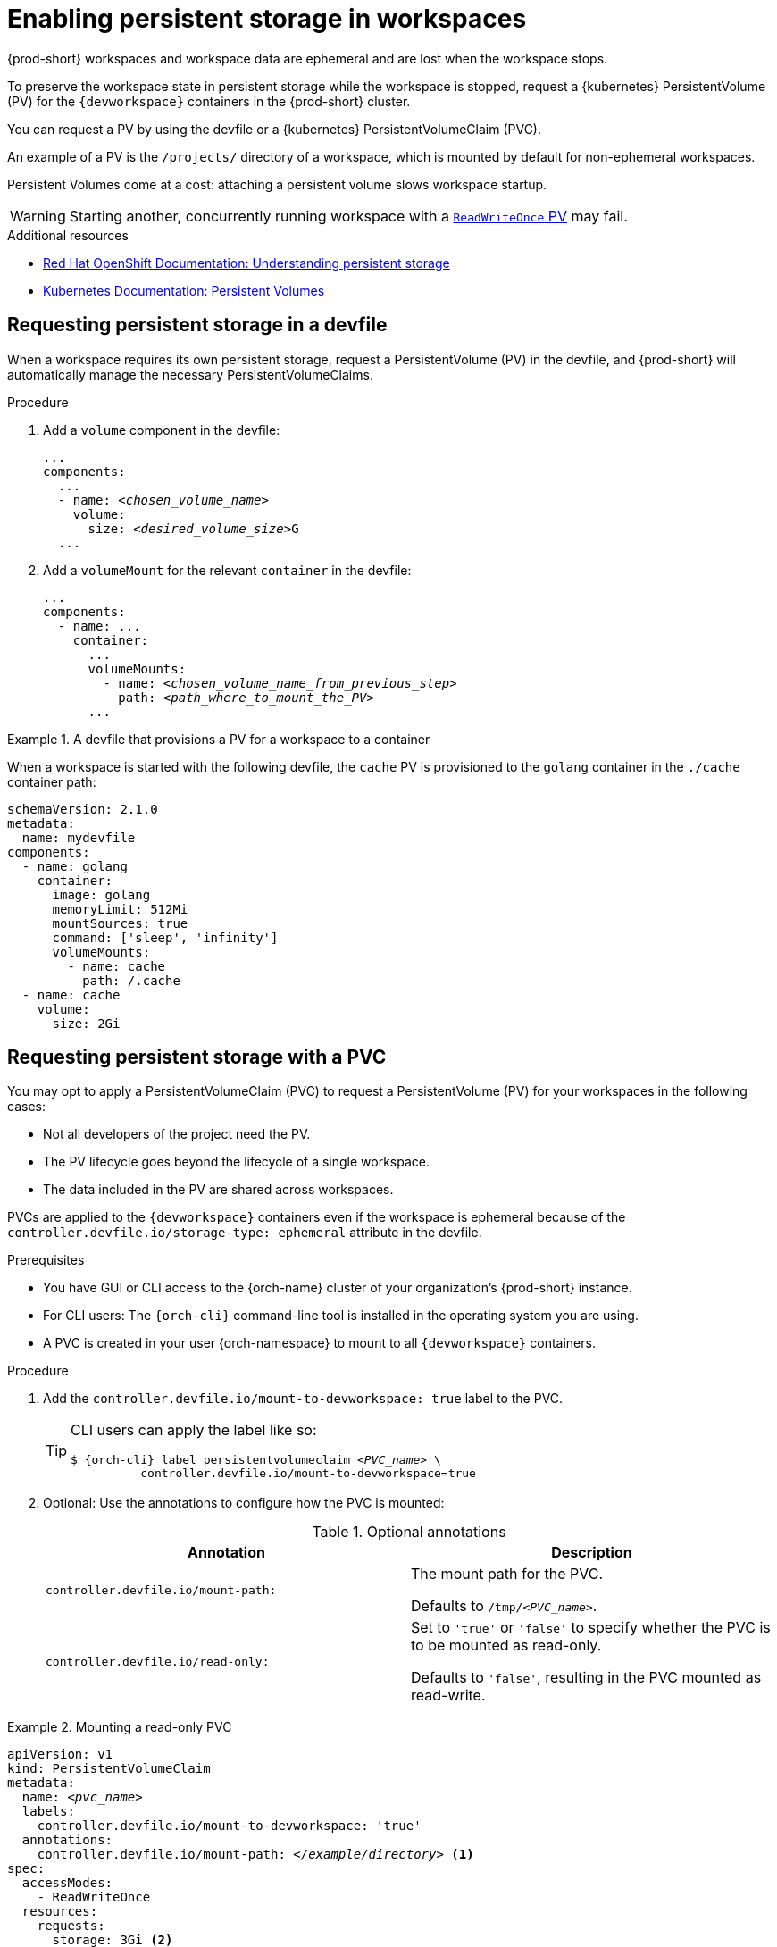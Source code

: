 :navtitle: Enabling persistent storage in workspaces
:keywords: user-guide, configuring, user, volumes, persistent, volume, claim, mounting, mount
:page-aliases:

[id="enabling-persistent-storage-in-workspaces_{context}"]
= Enabling persistent storage in workspaces

{prod-short} workspaces and workspace data are ephemeral and are lost when the workspace stops.

To preserve the workspace state in persistent storage while the workspace is stopped, request a {kubernetes} PersistentVolume (PV) for the `{devworkspace}` containers in the {prod-short} cluster.

You can request a PV by using the devfile or a {kubernetes} PersistentVolumeClaim (PVC).

An example of a PV is the `/projects/` directory of a workspace, which is mounted by default for non-ephemeral workspaces.

Persistent Volumes come at a cost: attaching a persistent volume slows workspace startup.

[WARNING]
====
Starting another, concurrently running workspace with a link:https://kubernetes.io/docs/concepts/storage/persistent-volumes/#access-modes[`ReadWriteOnce` PV] may fail.
====

.Additional resources

* link:https://docs.openshift.com/container-platform/latest/storage/understanding-persistent-storage.html[Red Hat OpenShift Documentation: Understanding persistent storage]
* link:https://kubernetes.io/docs/concepts/storage/persistent-volumes/[Kubernetes Documentation: Persistent Volumes]

== Requesting persistent storage in a devfile

When a workspace requires its own persistent storage, request a PersistentVolume (PV) in the devfile, and {prod-short} will automatically manage the necessary PersistentVolumeClaims.

.Procedure

. Add a `volume` component in the devfile:
+
[source,yaml,subs="+quotes,+attributes,+macros"]
----
...
components:
  ...
  - name: __<chosen_volume_name>__
    volume:
      size: __<desired_volume_size>__G
  ...
----

. Add a `volumeMount` for the relevant `container` in the devfile:
+
[source,yaml,subs="+quotes,+attributes,+macros"]
----
...
components:
  - name: ...
    container:
      ...
      volumeMounts:
        - name: __<chosen_volume_name_from_previous_step>__
          path: __<path_where_to_mount_the_PV>__
      ...
----

.A devfile that provisions a PV for a workspace to a container
====

When a workspace is started with the following devfile, the `cache` PV is provisioned to the `golang` container in the `./cache` container path:

[source,yaml,subs="+quotes,+attributes,+macros"]
----
schemaVersion: 2.1.0
metadata:
  name: mydevfile
components:
  - name: golang
    container:
      image: golang
      memoryLimit: 512Mi
      mountSources: true
      command: ['sleep', 'infinity']
      volumeMounts:
        - name: cache
          path: /.cache
  - name: cache
    volume:
      size: 2Gi
----

====

== Requesting persistent storage with a PVC

You may opt to apply a PersistentVolumeClaim (PVC) to request a PersistentVolume (PV) for your workspaces in the following cases:

* Not all developers of the project need the PV.
* The PV lifecycle goes beyond the lifecycle of a single workspace.
* The data included in the PV are shared across workspaces.

PVCs are applied to the `{devworkspace}` containers even if the workspace is ephemeral because of the `controller.devfile.io/storage-type: ephemeral` attribute in the devfile.

.Prerequisites

* You have GUI or CLI access to the {orch-name} cluster of your organization's {prod-short} instance.
* For CLI users: The `{orch-cli}` command-line tool is installed in the operating system you are using.
* A PVC is created in your user {orch-namespace} to mount to all `{devworkspace}` containers.

.Procedure

. Add the `controller.devfile.io/mount-to-devworkspace: true` label to the PVC.

+
[TIP]
====
CLI users can apply the label like so:

[subs="+quotes,+attributes,+macros"]
----
`$ {orch-cli} label persistentvolumeclaim __<PVC_name>__ \
          controller.devfile.io/mount-to-devworkspace=true`
----
====

. Optional: Use the annotations to configure how the PVC is mounted:
+
.Optional annotations
|===
| Annotation |Description

| `controller.devfile.io/mount-path:`
| The mount path for the PVC.

Defaults to `/tmp/__<PVC_name>__`.

| `controller.devfile.io/read-only:`
| Set to `'true'` or `'false'` to specify whether the PVC is to be mounted as read-only.

Defaults to `'false'`, resulting in the PVC mounted as read-write.
|===

.Mounting a read-only PVC
====
[source,yaml,subs="+quotes"]
----
apiVersion: v1
kind: PersistentVolumeClaim
metadata:
  name: __<pvc_name>__
  labels:
    controller.devfile.io/mount-to-devworkspace: 'true'
  annotations:
    controller.devfile.io/mount-path: __</example/directory>__ <1>
spec:
  accessModes:
    - ReadWriteOnce
  resources:
    requests:
      storage: 3Gi <2>
  volumeName: __<pv_name>__
  storageClassName: manual
  volumeMode: Filesystem
----
<1> The mounted PV is available at `__</example/directory>__` in the workspace.
<2> Example size value of the requested storage.

====